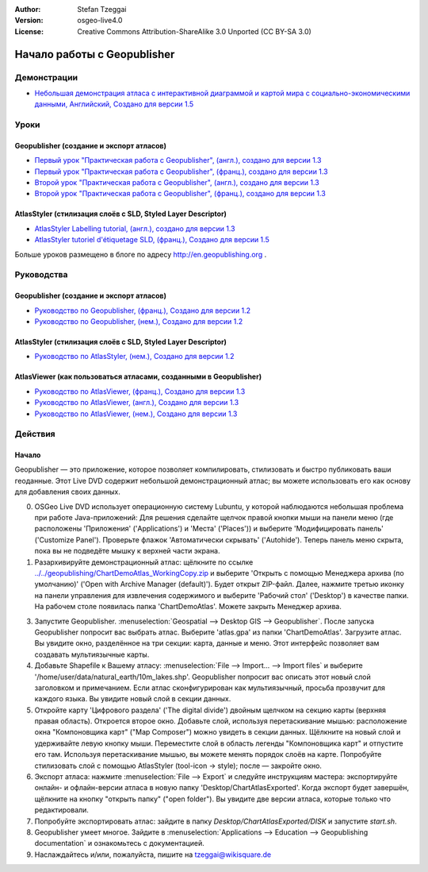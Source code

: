 :Author: Stefan Tzeggai
:Version: osgeo-live4.0
:License: Creative Commons Attribution-ShareAlike 3.0 Unported  (CC BY-SA 3.0)

.. image:: ../../images/project_logos/logo-Geopublisher.png
  :scale: 100 %
  :alt: логотип проекта
  :align: right
  :target: http://en.geopublishing.org/Geopublisher

********************************************************************************
Начало работы c Geopublisher 
********************************************************************************

Демонстрации
================================================================================
* `Небольшая демонстрация атласа с интерактивной диаграммой и картой мира с социально-экономическими данными, Английский, Создано для версии 1.5 <../../geopublishing/ChartDemoAtlas_WorkingCopy.zip>`_

Уроки
================================================================================
Geopublisher (создание и экспорт атласов)
~~~~~~~~~~~~~~~~~~~~~~~~~~~~~~~~~~~~~~~~~~~~~~~~~~~~~~~~~~~~~~~~~~~~~~~~~~~~~~~~
* `Первый урок "Практическая работа с Geopublisher", (англ.), создано для версии 1.3 <../../geopublishing/tutorial_Geopublisher_1/HandsOn-Geopublisher1_EN.pdf>`_
* `Первый урок "Практическая работа с Geopublisher", (франц.), создано для версии 1.3 <../../geopublishing/tutorial_Geopublisher_1/HandsOn-Geopublisher1_FR.pdf>`_
* `Второй урок "Практическая работа с Geopublisher", (англ.), создано для версии 1.3 <../../geopublishing/tutorial_Geopublisher_2/HandsOn-Geopublisher2_EN.pdf>`_
* `Второй урок "Практическая работа с Geopublisher", (франц.), создано для версии 1.3 <../../geopublishing/tutorial_Geopublisher_2/HandsOn-Geopublisher2_FR.pdf>`_

AtlasStyler (стилизация слоёв с SLD, Styled Layer Descriptor)
~~~~~~~~~~~~~~~~~~~~~~~~~~~~~~~~~~~~~~~~~~~~~~~~~~~~~~~~~~~~~~~~~~~~~~~~~~~~~~~~
* `AtlasStyler Labelling tutorial, (англ.), создано для версии 1.3 <../../geopublishing/tutorial_AtlasStyler_Labelling/AtlasStyler_v1.3_EN_LabellingTutorial_091012.pdf>`_
* `AtlasStyler tutoriel d'étiquetage SLD, (франц.), Создано для версии 1.5 <../../geopublishing/tutorial_AtlasStyler_Labelling/AtlasStyler_v1.5_FR_Tutoriel_d_etiquetage_101006.pdf>`_

Больше уроков размещено в блоге по адресу `http://en.geopublishing.org <http://en.geopublishing.org>`_ .

Руководства
================================================================================

Geopublisher (создание и экспорт атласов)
~~~~~~~~~~~~~~~~~~~~~~~~~~~~~~~~~~~~~~~~~~~~~~~~~~~~~~~~~~~~~~~~~~~~~~~~~~~~~~~~
* `Руководство по Geopublisher, (франц.), Создано для версии 1.2 <../../geopublishing/Geopublisher_v1.2_FR_Handbuch_090803.pdf>`_
* `Руководство по Geopublisher, (нем.), Создано для версии 1.2 <../../geopublishing/Geopublisher_v1.2_DE_Handbuch_090801.pdf>`_    

AtlasStyler (стилизация слоёв с SLD, Styled Layer Descriptor)
~~~~~~~~~~~~~~~~~~~~~~~~~~~~~~~~~~~~~~~~~~~~~~~~~~~~~~~~~~~~~~~~~~~~~~~~~~~~~~~~
* `Руководство по AtlasStyler, (нем.), Создано для версии 1.2 <../../geopublishing/AtlasStyler_v1.2_DE_Handbuch_090601.pdf>`_  

AtlasViewer (как пользоваться атласами, созданными в Geopublisher)
~~~~~~~~~~~~~~~~~~~~~~~~~~~~~~~~~~~~~~~~~~~~~~~~~~~~~~~~~~~~~~~~~~~~~~~~~~~~~~~~

* `Руководство по AtlasViewer, (франц.), Создано для версии 1.3 <../../geopublishing/AtlasViewer_v1.3_FR_Manual_090522.pdf>`_
* `Руководство по AtlasViewer, (англ.), Создано для версии 1.3 <../../geopublishing/AtlasViewer_v1.3_EN_Manual_090522.pdf>`_ 
* `Руководство по AtlasViewer, (нем.), Создано для версии 1.3 <../../geopublishing/AtlasViewer_v1.3_DE_Handbuch_090522.pdf>`_  


Действия
================================================================================

Начало
~~~~~~~~~~~~~~~~~~~~~~~~~~~~~~~~~~~~~~~~~~~~~~~~~~~~~~~~~~~~~~~~~~~~~~~~~~~~~~~~

Geopublisher — это приложение, которое позволяет компилировать, стилизовать и быстро публиковать ваши геоданные. Этот Live DVD содержит небольшой демонстрационный атлас; вы можете использовать его как основу для добавления своих данных.

0) OSGeo Live DVD использует операционную систему Lubuntu, у которой наблюдаются небольшая проблема при работе Java-приложений: Для решения сделайте щелчок правой кнопки мыши на панели меню (где расположены 'Приложения' ('Applications') и 'Места' ('Places')) и выберите 'Модифицировать панель' ('Customize Panel'). Проверьте флажок 'Автоматически скрывать' ('Autohide'). Теперь панель меню скрыта, пока вы не подведёте мышку к верхней части экрана.

1) Разархивируйте демонстрационный атлас: щёлкните по ссылке `<../../geopublishing/ChartDemoAtlas_WorkingCopy.zip>`_ и выберите 'Открыть с помощью Менеджера архива (по умолчанию)' ('Open with Archive Manager (default)'). Будет открыт ZIP-файл. Далее, нажмите третью иконку на панели управления для извлечения содержимого и выберите 'Рабочий стол' ('Desktop') в качестве папки. На рабочем столе появилась папка 'ChartDemoAtlas'. Можете закрыть Менеджер архива.

3) Запустите Geopublisher. :menuselection:`Geospatial --> Desktop GIS --> Geopublisher`. После запуска Geopublisher попросит вас выбрать атлас. Выберите 'atlas.gpa' из папки 'ChartDemoAtlas'. Загрузите атлас. Вы увидите окно, разделённое на три секции: карта, данные и меню. Этот интерфейс позволяет вам создавать мультиязычные карты.

4) Добавьте Shapefile к Вашему атласу: :menuselection:`File --> Import... --> Import files` и выберите '/home/user/data/natural_earth/10m_lakes.shp'. Geopublisher попросит вас описать этот новый слой заголовком и примечанием. Если атлас сконфигурирован как мультиязычный, просьба прозвучит для каждого языка. Вы увидите новый слой в секции данных.

5) Откройте карту 'Цифрового раздела' ('The digital divide') двойным щелчком на секцию карты (верхняя правая область). Откроется второе окно. Добавьте слой, используя перетаскивание мышью: расположение окна "Компоновщика карт" ("Map Composer") можно увидеть в секции данных. Щёлкните на новый слой и удерживайте левую кнопку мыши. Переместите слой в область легенды "Компоновщика карт" и отпустите его там. Используя перетаскивание мышью, вы можете менять порядок слоёв на карте. Попробуйте стилизовать слой с помощью AtlasStyler (tool-icon -> style); после — закройте окно.

6) Экспорт атласа: нажмите :menuselection:`File --> Export` и следуйте инструкциям мастера: экспортируйте онлайн- и офлайн-версии атласа в новую папку 'Desktop/ChartAtlasExported'. Когда экспорт будет завершён, щёлкните на кнопку "открыть папку" ("open folder"). Вы увидите две версии атласа, которые только что редактировали.

7) Попробуйте экспортировать атлас: зайдите в папку `Desktop/ChartAtlasExported/DISK` и запустите `start.sh`.

8) Geopublisher умеет многое. Зайдите в :menuselection:`Applications --> Education --> Geopublishing documentation` и ознакомьтесь с документацией.

9) Наслаждайтесь и/или, пожалуйста, пишите на tzeggai@wikisquare.de
